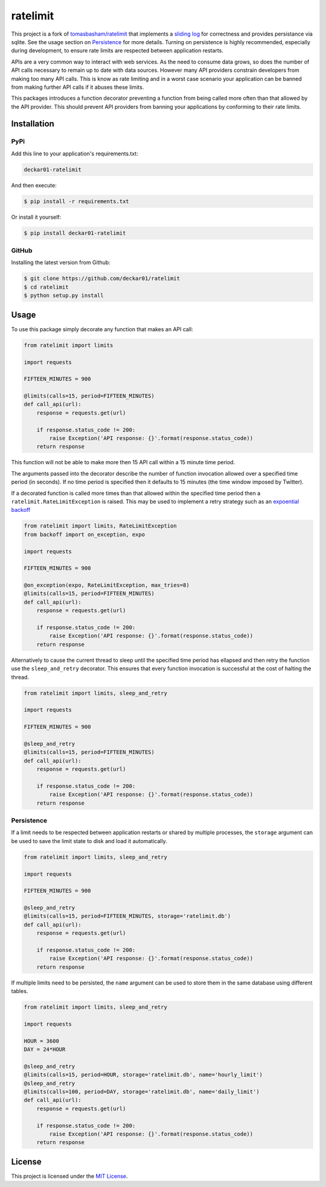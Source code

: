 ratelimit |build| |maintainability|
===================================

This project is a fork of `tomasbasham/ratelimit <https://github.com/tomasbasham/ratelimit>`_
that implements a `sliding log <https://konghq.com/blog/how-to-design-a-scalable-rate-limiting-algorithm/>`_
for correctness and provides persistance via sqlite. See the usage section on
`Persistence <#persistence>`_ for more details. Turning on persistence is highly
recommended, especially during development, to ensure rate limits are respected
between application restarts.

APIs are a very common way to interact with web services. As the need to
consume data grows, so does the number of API calls necessary to remain up to
date with data sources. However many API providers constrain developers from
making too many API calls. This is know as rate limiting and in a worst case
scenario your application can be banned from making further API calls if it
abuses these limits.

This packages introduces a function decorator preventing a function from being
called more often than that allowed by the API provider. This should prevent
API providers from banning your applications by conforming to their rate
limits.

Installation
------------

PyPi
~~~~

Add this line to your application's requirements.txt:

.. code:: python

    deckar01-ratelimit

And then execute:

.. code:: bash

    $ pip install -r requirements.txt

Or install it yourself:

.. code:: bash

    $ pip install deckar01-ratelimit

GitHub
~~~~~~

Installing the latest version from Github:

.. code:: bash

    $ git clone https://github.com/deckar01/ratelimit
    $ cd ratelimit
    $ python setup.py install

Usage
-----

To use this package simply decorate any function that makes an API call:

.. code:: python

    from ratelimit import limits

    import requests

    FIFTEEN_MINUTES = 900

    @limits(calls=15, period=FIFTEEN_MINUTES)
    def call_api(url):
        response = requests.get(url)

        if response.status_code != 200:
            raise Exception('API response: {}'.format(response.status_code))
        return response

This function will not be able to make more then 15 API call within a 15 minute
time period.

The arguments passed into the decorator describe the number of function
invocation allowed over a specified time period (in seconds). If no time period
is specified then it defaults to 15 minutes (the time window imposed by
Twitter).

If a decorated function is called more times than that allowed within the
specified time period then a ``ratelimit.RateLimitException`` is raised. This
may be used to implement a retry strategy such as an `expoential backoff
<https://pypi.org/project/backoff/>`_

.. code:: python

    from ratelimit import limits, RateLimitException
    from backoff import on_exception, expo

    import requests

    FIFTEEN_MINUTES = 900

    @on_exception(expo, RateLimitException, max_tries=8)
    @limits(calls=15, period=FIFTEEN_MINUTES)
    def call_api(url):
        response = requests.get(url)

        if response.status_code != 200:
            raise Exception('API response: {}'.format(response.status_code))
        return response

Alternatively to cause the current thread to sleep until the specified time
period has ellapsed and then retry the function use the ``sleep_and_retry``
decorator. This ensures that every function invocation is successful at the
cost of halting the thread.

.. code:: python

    from ratelimit import limits, sleep_and_retry

    import requests

    FIFTEEN_MINUTES = 900

    @sleep_and_retry
    @limits(calls=15, period=FIFTEEN_MINUTES)
    def call_api(url):
        response = requests.get(url)

        if response.status_code != 200:
            raise Exception('API response: {}'.format(response.status_code))
        return response

Persistence
~~~~~~~~~~~

If a limit needs to be respected between application restarts or shared by
multiple processes, the ``storage`` argument can be used to save the limit
state to disk and load it automatically.

.. code:: python

    from ratelimit import limits, sleep_and_retry

    import requests

    FIFTEEN_MINUTES = 900

    @sleep_and_retry
    @limits(calls=15, period=FIFTEEN_MINUTES, storage='ratelimit.db')
    def call_api(url):
        response = requests.get(url)

        if response.status_code != 200:
            raise Exception('API response: {}'.format(response.status_code))
        return response

If multiple limits need to be persisted, the ``name`` argument can be used to
store them in the same database using different tables.

.. code:: python

    from ratelimit import limits, sleep_and_retry

    import requests

    HOUR = 3600
    DAY = 24*HOUR

    @sleep_and_retry
    @limits(calls=15, period=HOUR, storage='ratelimit.db', name='hourly_limit')
    @sleep_and_retry
    @limits(calls=100, period=DAY, storage='ratelimit.db', name='daily_limit')
    def call_api(url):
        response = requests.get(url)

        if response.status_code != 200:
            raise Exception('API response: {}'.format(response.status_code))
        return response

License
-------

This project is licensed under the `MIT License <LICENSE.txt>`_.

.. |build| image:: https://travis-ci.com/deckar01/ratelimit.svg?branch=master
    :target: https://travis-ci.com/deckar01/ratelimit

.. |maintainability| image:: https://api.codeclimate.com/v1/badges/8bf92a976a1763a93339/maintainability
    :target: https://codeclimate.com/github/deckar01/ratelimit/maintainability
    :alt: Maintainability
